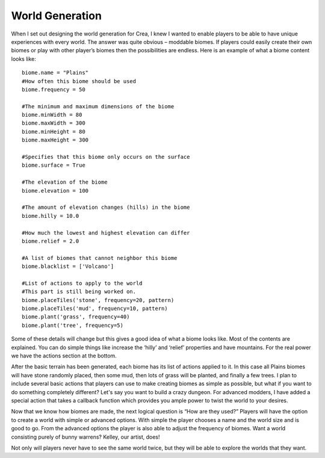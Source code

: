 .. _biomes:

World Generation
================

When I set out designing the world generation for Crea, I knew I wanted to enable players to be able to have unique experiences with every world. The answer was quite obvious – moddable biomes. If players could easily create their own biomes or play with other player’s biomes then the possibilities are endless. Here is an example of what a biome content looks like::

	biome.name = "Plains"
	#How often this biome should be used
	biome.frequency = 50

	#The minimum and maximum dimensions of the biome
	biome.minWidth = 80
	biome.maxWidth = 300
	biome.minHeight = 80
	biome.maxHeight = 300

	#Specifies that this biome only occurs on the surface
	biome.surface = True

	#The elevation of the biome
	biome.elevation = 100

	#The amount of elevation changes (hills) in the biome
	biome.hilly = 10.0

	#How much the lowest and highest elevation can differ
	biome.relief = 2.0

	#A list of biomes that cannot neighbor this biome
	biome.blacklist = ['Volcano']

	#List of actions to apply to the world
	#This part is still being worked on.
	biome.placeTiles('stone', frequency=20, pattern)
	biome.placeTiles('mud', frequency=10, pattern)
	biome.plant('grass', frequency=40)
	biome.plant('tree', frequency=5)
	
Some of these details will change but this gives a good idea of what a biome looks like. Most of the contents are explained. You can do simple things like increase the ‘hilly’ and ‘relief’ properties and have mountains. For the real power we have the actions section at the bottom.

After the basic terrain has been generated, each biome has its list of actions applied to it. In this case all Plains biomes will have stone randomly placed, then some mud, then lots of grass will be planted, and finally a few trees. I plan to include several basic actions that players can use to make creating biomes as simple as possible, but what if you want to do something completely different? Let's say you want to build a crazy dungeon. For advanced modders, I have added a special action that takes a callback function which provides you ample power to twist the world to your desires.

Now that we know how biomes are made, the next logical question is “How are they used?” Players will have the option to create a world with simple or advanced options. With simple the player chooses a name and the world size and is good to go. From the advanced options the player is also able to adjust the frequency of biomes. Want a world consisting purely of bunny warrens? Kelley, our artist, does!

Not only will players never have to see the same world twice, but they will be able to explore the worlds that they want.
